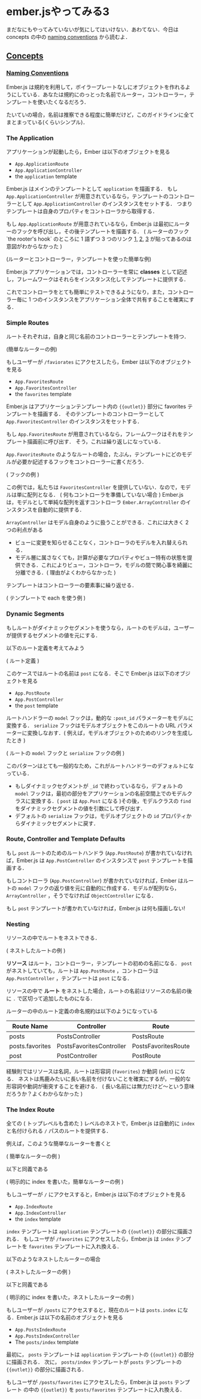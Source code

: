 * ember.jsやってみる3

まだなにもやってみていないが気にしてはいけない．あわてない．今日は concepts の中の [[http://emberjs.com/guides/concepts/naming-conventions/][naming conventions]] から読むよ．

** [[http://emberjs.com/guides/concepts/core-concepts/][Concepts]]

*** [[http://emberjs.com/guides/concepts/naming-conventions/][Naming Conventions]]

Ember.js は規約を利用して，ボイラープレートなしにオブジェクトを作れるようにしている．あなたは規約にのっとった名前でルーター，コントローラー，テンプレートを使いたくなるだろう．

たいていの場合，名前は推察できる程度に簡単だけど，このガイドラインに全てまとまっている(くらいシンプル)．

*** The Application

アプリケーションが起動したら，Ember は以下のオブジェクトを見る

- =App.ApplicationRoute=
- =App.ApplicationController=
- the =application= template

Ember.js はメインのテンプレートとして =application= を描画する．
もし =App.ApplicationController= が用意されているなら，テンプレートのコントローラーとして =App.ApplicationController= のインスタンスをセットする．
つまりテンプレートは自身のプロパティをコントローラから取得する．

もし =App.ApplicationRoute= が用意されているなら，Ember.js は最初にルーターのフックを呼び出し，その後テンプレートを描画する．
( ルーターのフック `the rooter's hook` のところに 1 語ずつ 3 つのリンク [[http://emberjs.com/guides/routing/specifying-a-routes-model][1,]] [[http://emberjs.com/guides/routing/setting-up-a-controller][2,]] [[http://emberjs.com/guides/routing/rendering-a-template][3]] が貼ってあるのは意図がわからなかった )

(ルーターとコントローラー，テンプレートを使った簡単な例)

Ember.js アプリケーションでは，コントローラーを常に *classes* として記述し，フレームワークはそれらをインスタンス化してテンプレートに提供する．

これでコントローラをとても簡単にテストできるようになり，また，コントローラー毎に 1 つのインスタンスをアプリケーション全体で共有することを確実にする．

*** Simple Routes

ルートそれぞれは，自身と同じ名前のコントローラーとテンプレートを持つ．

(簡単なルーターの例)

もしユーザーが =/faviorates= にアクセスしたら，Ember は以下のオブジェクトを見る

- =App.FavoritesRoute=
- =App.FavoritesController=
- the =favorites= template

Ember.js はアプリケーションテンプレート内の ={{outlet}}= 部分に favorites テンプレートを描画する．
そのテンプレートのコントローラーとして =App.FavoritesController= のインスタンスをセットする．

もし =App.FavoritesRoute= が用意されているなら，フレームワークはそれをテンプレート描画前に呼び出す．
そう，これは繰り返しになっている．

=App.FavoritesRoute= のようなルートの場合，たぶん，テンプレートにどのモデルが必要か記述するフックをコントローラーに書くだろう．

( フックの例 )

この例では，私たちは =FavoritesController= を提供していない．なので，モデルは単に配列となる．
( 何もコントローラを準備していない場合 ) Ember.js は，モデルとして単純な配列を返すコントローラ =Ember.ArrayController= のインスタンスを自動的に提供する．


=ArrayController= はモデル自身のように扱うことができる．これには大きく 2 つの利点がある

- ビューに変更を知らせることなく，コントローラのモデルを入れ替えられる．
- モデル層に属さなくても，計算が必要なプロパティやビュー特有の状態を提供できる．これによりビュー，コントローラ，モデルの間で関心事を綺麗に分離できる．( 理由がよくわからなかった )

テンプレートはコントローラーの要素事に繰り返せる．

( テンプレートで each を使う例 )

*** Dynamic Segments

もしルートがダイナミックセグメントを使うなら，ルートのモデルは，ユーザーが提供するセグメントの値を元にする．

以下のルート定義を考えてみよう

( ルート定義 )

このケースではルートの名前は =post= になる．そこで Ember.js は以下のオブジェクトを見る

- =App.PostRoute=
- =App.PostController=
- the =post= template

ルートハンドラーの =model= フックは，動的な =:post_id= パラメーターをモデルに変換する．
 =serialize= フックはモデルオブジェクトをこのルートの URL パラメーターに変換しなおす．( 例えば，モデルオブジェクトのためのリンクを生成したとき )

( ルートの =model= フックと =serialize= フックの例 )

このパターンはとても一般的なため，これがルートハンドラーのデフォルトになっている．

- もしダイナミックセグメントが =_id= で終わっているなら，デフォルトの =model= フックは，最初の部分をアプリケーションの名前空間上でのモデルクラスに変換する．( =post= は =App.Post= になる )その後，モデルクラスの =find= をダイナミックセグメントの値を引数にして呼び出す．
- デフォルトの =serialize= フックは，モデルオブジェクトの =id= プロパティからダイナミックセグメントに戻す．

*** Route, Controller and Template Defaults

もし =post= ルートのためのルートハンドラ (=App.PostRoute=) が書かれていなければ，Ember.js は =App.PostController= のインスタンスで =post= テンプレートを描画する．

もしコントローラ (=App.PostController=) が書かれていなければ，Ember はルートの =model= フックの返り値を元に自動的に作成する．モデルが配列なら， =ArrayController= ，そうでなければ =ObjectController= になる．

もし =post= テンプレートが書かれていなければ，Ember.js は何も描画しない!

*** Nesting

リソースの中でルートをネストできる．

( ネストしたルートの例 )

*リソース* はルート，コントローラー，テンプレートの初めの名前になる． =post= がネストしていても，ルートは =App.PostRoute= ，コントローラは =App.PostController= ，テンプレートは =post= になる．

リソースの中で *ルート* をネストした場合，ルートの名前はリソースの名前の後に =.= で区切って追加したものになる．

ルーターの中のルート定義の命名規約は以下のようになっている

| Route Name      | Controller               | Route               | Template        |
|-----------------+--------------------------+---------------------+-----------------|
| posts           | PostsController          | PostsRoute          | posts           |
| posts.favorites | PostsFavoritesController | PostsFavoritesRoute | posts/favorites |
| post            | PostController           | PostRoute           | post            |


経験則ではリソースは名詞，ルートは形容詞 (=favorites=) か動詞 (=edit=) になる．
ネストは馬鹿みたいに長い名前を付けないことを確実にするが，一般的な形容詞や動詞が衝突することを避ける．
( 長い名前には無力だけど〜という意味だろうか？よくわからなかった )

*** The Index Route

全ての ( トップレベルも含めた ) レベルのネストで，Ember.js は自動的に =index= と名付けられる =/= パスのルートを提供する．

例えば，このような簡単なルーターを書くと

( 簡単なルーターの例 )

以下と同義である

( 明示的に index を書いた，簡単なルーターの例 )

もしユーザーが =/= にアクセスすると，Ember.js は以下のオブジェクトを見る

- =App.IndexRoute=
- =App.IndexController=
- the =index= template

=index= テンプレートは =application= テンプレートの ={{outlet}}= の部分に描画される．
もしユーザが =/favorites= にアクセスしたら，Ember.js は =index= テンプレートを =favorites= テンプレートに入れ換える．

以下のようなネストしたルーターの場合

( ネストしたルーターの例 )

以下と同義である

( 明示的に index を書いた，ネストしたルーターの例 )

もしユーザーが =/posts= にアクセスすると，現在のルートは =posts.index= になる．Ember.js は以下の名前のオブジェクトを見る

- =App.PostsIndexRoute=
- =App.PostsIndexController=
- The =posts/index= template

最初に， =posts= テンプレートは =application= テンプレートの ={{outlet}}= の部分に描画される．
次に， =posts/index= テンプレートが =posts= テンプレートの ={{outlet}}= の部分に描画される．

もしユーザが =/posts/favorites= にアクセスしたら，Ember.js は =posts= テンプレート の中の ={{outlet}}= を =posts/favorites= テンプレートに入れ換える．
